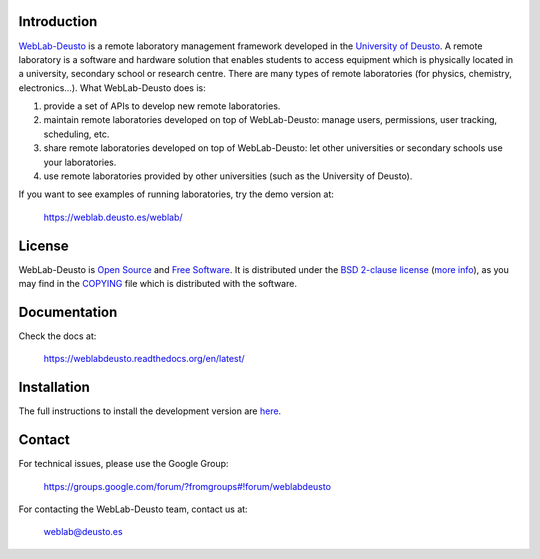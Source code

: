 .. image:: https://travis-ci.org/weblabdeusto/weblabdeusto.svg?branch=master
        :target: https://travis-ci.org/weblabdeusto/weblabdeusto/

Introduction
============

`WebLab-Deusto <http://weblab.deusto.es>`_ is a remote laboratory management
framework developed in the `University of Deusto <http://www.deusto.es>`_. A
remote laboratory is a software and hardware solution that enables students to
access equipment which is physically located in a university, secondary school
or research centre.  There are many types of remote laboratories (for physics,
chemistry, electronics...). What WebLab-Deusto does is:

#. provide a set of APIs to develop new remote laboratories.
#. maintain remote laboratories developed on top of WebLab-Deusto: manage users,
   permissions, user tracking, scheduling, etc.
#. share remote laboratories developed on top of WebLab-Deusto: let other
   universities or secondary schools use your laboratories.
#. use remote laboratories provided by other universities (such as the
   University of Deusto).

If you want to see examples of running laboratories, try the demo version at:

   https://weblab.deusto.es/weblab/

License
=======

WebLab-Deusto is `Open Source <http://opensource.org/osd>`_ and `Free Software <http://www.gnu.org/philosophy/free-sw.html>`_. It is distributed under the `BSD 2-clause license <http://opensource.org/licenses/BSD-2-Clause>`_ (`more info <http://en.wikipedia.org/wiki/BSD_License#2-clause_license_.28.22Simplified_BSD_License.22_or_.22FreeBSD_License.22.29>`_), as you may find in the `COPYING <https://github.com/weblabdeusto/weblabdeusto/blob/master/COPYING>`_ file which is distributed with the software.

Documentation
=============

Check the docs at:

   https://weblabdeusto.readthedocs.org/en/latest/

Installation
============

The full instructions to install the development version are `here
<https://weblabdeusto.readthedocs.org/en/latest/installation.html>`_. 

Contact
=======

For technical issues, please use the Google Group:

   https://groups.google.com/forum/?fromgroups#!forum/weblabdeusto

For contacting the WebLab-Deusto team, contact us at:

   `weblab@deusto.es <mailto:weblab@deusto.es>`_

